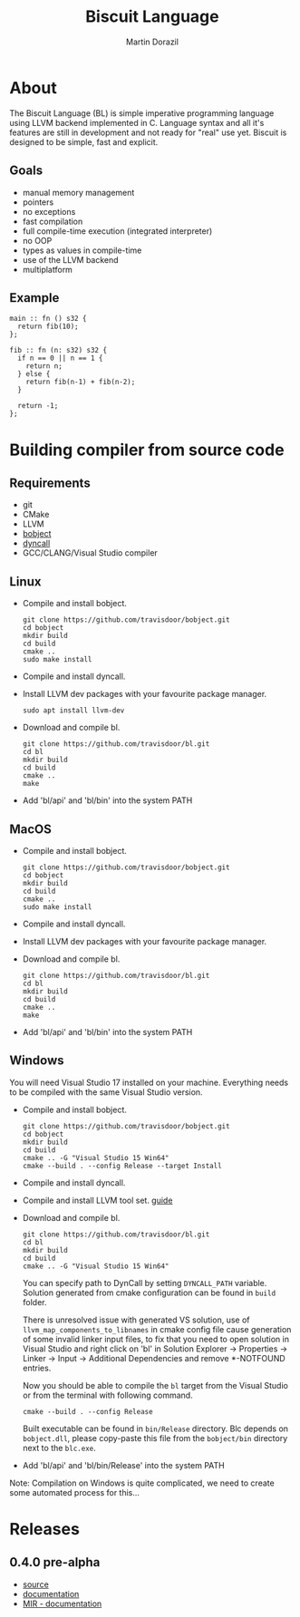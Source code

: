 #+TITLE: Biscuit Language
#+AUTHOR: Martin Dorazil
#+OPTIONS: toc:nil H:3 num:0 ^:nil pri:t
#+HTML_HEAD: <link rel="stylesheet" type="text/css" href="https://fniessen.github.io/org-html-themes/styles/readtheorg/css/htmlize.css"/>
#+HTML_HEAD: <link rel="stylesheet" type="text/css" href="https://fniessen.github.io/org-html-themes/styles/readtheorg/css/readtheorg.css"/>
#+HTML_HEAD: <script src="https://ajax.googleapis.com/ajax/libs/jquery/2.1.3/jquery.min.js"></script>
#+HTML_HEAD: <script src="https://maxcdn.bootstrapcdn.com/bootstrap/3.3.4/js/bootstrap.min.js"></script>
#+HTML_HEAD: <script type="text/javascript" src="https://fniessen.github.io/org-html-themes/styles/lib/js/jquery.stickytableheaders.min.js"></script>
#+HTML_HEAD: <script type="text/javascript" src="https://fniessen.github.io/org-html-themes/styles/readtheorg/js/readtheorg.js"></script>
#+MACRO: imglnk @@html:<a href="$1"><img src="$2"></a>@@

{{{imglnk(https://www.paypal.com/cgi-bin/webscr?cmd=_s-xclick&hosted_button_id=BRSWZ2U7A2TXG&source=url,https://img.shields.io/badge/Donate-PayPal-green.svg)}}}

#+TOC: headlines 2

* About
  The Biscuit Language (BL) is simple imperative programming language using LLVM backend implemented in C. Language syntax and all it's features are still in development and not ready for "real" use yet. Biscuit is designed to be simple, fast and explicit.

** Goals
   - manual memory management
   - pointers
   - no exceptions
   - fast compilation
   - full compile-time execution (integrated interpreter)
   - no OOP
   - types as values in compile-time
   - use of the LLVM backend
   - multiplatform
     
** Example
   #+BEGIN_SRC bl
   main :: fn () s32 {
     return fib(10);
   };
   
   fib :: fn (n: s32) s32 {
     if n == 0 || n == 1 {
       return n;
     } else {
       return fib(n-1) + fib(n-2);
     }
   
     return -1;
   };
   #+END_SRC

* Building compiler from source code
** Requirements
  - git
  - CMake
  - LLVM
  - [[https://github.com/travisdoor/bobject][bobject]]
  - [[http://www.dyncall.org][dyncall]]
  - GCC/CLANG/Visual Studio compiler

** Linux
   - Compile and install bobject.
    #+BEGIN_EXAMPLE
    git clone https://github.com/travisdoor/bobject.git
    cd bobject
    mkdir build
    cd build
    cmake ..
    sudo make install    
    #+END_EXAMPLE

   - Compile and install dyncall.
   - Install LLVM dev packages with your favourite package manager.
    #+BEGIN_EXAMPLE
    sudo apt install llvm-dev 
    #+END_EXAMPLE

   - Download and compile bl.
    #+BEGIN_EXAMPLE
    git clone https://github.com/travisdoor/bl.git
    cd bl
    mkdir build
    cd build
    cmake ..
    make
    #+END_EXAMPLE

   - Add 'bl/api' and 'bl/bin' into the system PATH

** MacOS
   - Compile and install bobject.
    #+BEGIN_EXAMPLE
    git clone https://github.com/travisdoor/bobject.git
    cd bobject
    mkdir build
    cd build
    cmake ..
    sudo make install    
    #+END_EXAMPLE

   - Compile and install dyncall.
   - Install LLVM dev packages with your favourite package manager.
   - Download and compile bl.
    #+BEGIN_EXAMPLE
    git clone https://github.com/travisdoor/bl.git
    cd bl
    mkdir build
    cd build
    cmake ..
    make
    #+END_EXAMPLE

   - Add 'bl/api' and 'bl/bin' into the system PATH

** Windows
   You will need Visual Studio 17 installed on your machine. Everything needs to be compiled with the same Visual Studio version.

   - Compile and install bobject.
    #+BEGIN_EXAMPLE
    git clone https://github.com/travisdoor/bobject.git
    cd bobject
    mkdir build
    cd build
    cmake .. -G "Visual Studio 15 Win64"
    cmake --build . --config Release --target Install   
    #+END_EXAMPLE

   - Compile and install dyncall.
   - Compile and install LLVM tool set. [[https://llvm.org/docs/GettingStartedVS.html][guide]]
   - Download and compile bl.
    #+BEGIN_EXAMPLE
    git clone https://github.com/travisdoor/bl.git
    cd bl
    mkdir build
    cd build
    cmake .. -G "Visual Studio 15 Win64"
    #+END_EXAMPLE

     You can specify path to DynCall by setting =DYNCALL_PATH= variable. Solution generated from cmake configuration can be found in =build= folder. 

     There is unresolved issue with generated VS solution, use of =llvm_map_components_to_libnames= in cmake config file cause generation of some invalid linker input files, to fix that you need to open solution in Visual Studio and right click on 'bl' in Solution Explorer -> Properties -> Linker -> Input -> Additional Dependencies and remove *-NOTFOUND entries. 

     Now you should be able to compile the =bl= target from the Visual Studio or from the terminal with following command.

    #+BEGIN_EXAMPLE
    cmake --build . --config Release
    #+END_EXAMPLE
     
     Built executable can be found in =bin/Release= directory. Blc depends on =bobject.dll=, please copy-paste this file from the =bobject/bin= directory next to the =blc.exe=.

   - Add 'bl/api' and 'bl/bin/Release' into the system PATH
     

     Note: Compilation on Windows is quite complicated, we need to create some automated process for this...
* Releases
** 0.4.0 pre-alpha
- [[https://github.com/travisdoor/bl][source]]
- [[file:documentation.html][documentation]]
- [[file:MIR.html][MIR - documentation]]
  

